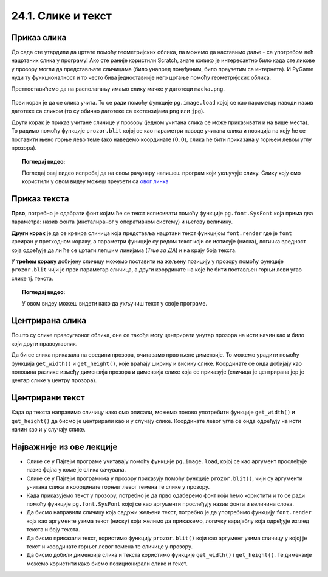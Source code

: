 24.1. Слике и текст
===================


.. infonote::
   Вероватно ти је познато да поред цртања облика, Пајгејм омогућује да се у програме укључе и слике, 
   као и да се исписује текст. 
   У овој лекцији научићемо да у наше програме укључимо слике и прикажемо текст у прозору.


Приказ слика
------------

До сада сте утврдили да цртате помоћу геометријских облика, па можемо да
наставимо даље - са употребом већ нацртаних слика у програму! Ако сте раније користили Scratch, знате
колико је интересантно било када сте ликове у прозору могли да
представљате сличицама (било унапред понуђеним, било преузетим са
интернета). И PyGame нуди ту функционалност и то често бива
једноставније него цртање помоћу геометријских облика.

Претпоставићемо да на располагању имамо слику мачке у датотеци
``macka.png``. 

 .. technicalnote::
   Ако овај програм покрећеш на свом рачунару (на пример,
   из окружења IDLE) потребно је да слику преузмеш и снимиш на исто место
   на коме је снимљена и изворна датотека Python програма (датотека са
   екстензијом ``py``).

.. image:: ../../_images/macka.png
   :align: center

Први корак је да се слика учита. То се ради помоћу функције
``pg.image.load`` којој се као параметар наводи назив датотеке са
сликом (то су обично датотеке са екстензијама ``png`` или ``jpg``).

.. learnmorenote::
   После учитавања слике могуће је позвати ``convert()`` да би се слика
   превела из формата у којем је записана у датотеци у формат који је
   погодан за приказивање у прозору.

Други корак је приказ учитане сличице у прозору (једном учитана слика
се може приказивати и на више места). То радимо помоћу функције
``prozor.blit`` којој се као параметри наводе учитана слика и позиција
на коју ће се поставити њено горње лево теме (ако наведемо координате
:math:`(0, 0)`, слика ће бити приказана у горњем левом углу прозора).

.. activecode:: ucitavanje_i_prikaz_slike
   :passivecode: onlymain
   :autorun: 
   :includesrc: _includes/slika.py


.. topic:: Погледај видео:

   Погледај овај видео испробај да на свом рачунару напишеш програм који укључује слику. Слику коју смо користили у овом видеу можеш преузети са `овог линка <https://petljamediastorage.blob.core.windows.net/root/Media/Default/Kursevi/informatika_VII/raketa.png>`__ 

    .. ytpopup:: EMVPL3zczeg
        :width: 735
        :height: 415
        :align: center 

Приказ текста
-------------

.. infonote::
   Вероватно ти је познато да Пајгејм омогућава и да се у прозору пише текст. Тексту је могуће
   задавати боју, фонт, величину и положај. Приказ текста захтева три корака.

**Прво**, потребно је одабрати фонт којим ће се текст исписивати помоћу функције ``pg.font.SysFont`` 
која прима два параметра: назив фонта (инсталираног у оперативном систему) и његову величину. 

**Други корак** је да се креира сличица која представља нацртани текст
функцијом ``font.render`` где је ``font``
креиран у претходном кораку, а параметри функције су редом текст који се исписује (ниска), 
логичка вредност која одређује да ли ће се цртати лепшим линијама (*True за ДА*) 
и на крају боја текста.

У **трећем кораку** добијену сличицу можемо поставити на жељену позицију у
прозору помоћу функције ``prozor.blit`` чији је први параметар сличица, а други координате на које 
ће бити постављен горњи леви угао слике тј. текста.


.. learnmorenote::
   Уместо системског фонта могуће је навести и неку датотеку са фонтом (то су обично ``.ttf`` или ``.otf``
   датотеке) и тада се користи функција ``pg.font.Font``, али то нећемо у наставку користити.

.. questionnote::
   Размотримо наредни пример који у горњем левом углу прозора исписује поруку ``Zdravo svete!``.

.. activecode:: pisanje_teksta
   :passivecode: onlymain
   :autorun: 
   :includesrc: _includes/font.py

.. topic:: Погледај видео:

   У овом видеу можеш видети како да укључиш текст у своје програме. 

    .. ytpopup:: OyAm4ftHZg4
        :width: 735
        :height: 415
        :align: center 


Центрирана слика
----------------

Пошто су слике правоугаоног облика, оне се такође могу центрирати
унутар прозора на исти начин као и било који други правоугаоник.

.. questionnote::

   Прилагоди програм који у прозору приказује слику мачке учитану из
   датотеке ``macka.png`` тако да та слика буде центрирана на средини
   прозора.

.. image:: ../../_images/macka.png
   :align: center
   

Да би се слика приказала на средини прозора, очитавамо прво њене
димензије. То можемо урадити помоћу функција ``get_width()`` и
``get_height()``, које враћају ширину и висину слике. Координате се
онда добијају као половина разлике између димензија прозора и димензија
слике која се приказује (сличица је центрирана јер је центар слике у центру прозора).

.. activecode:: ucitavanje_i_prikaz_slike_sredina
   :passivecode: onlymain
   :autorun: 
   :includesrc: _includes/slika-sredina.py

   
Центрирани текст
----------------

.. questionnote::

   Прилагоди програм који у прозор исписује поруку "Здраво свете" тако
   да тај текст буде центриран у средини прозора.

Када од текста направимо сличицу како смо описали, можемо поново
употребити функције ``get_width()`` и ``get_height()`` да бисмо је центрирали као и у случају
слике. Координате левог угла се онда одређују на исти начин као и у случају слике.


.. learnmorenote::
   За одређивање ширине и висине текста можемо употребити и функцију ``font.size()`` чији је
   параметар ниска чија се величина одређује. 


.. activecode:: font_sredina
   :nocodelens:
   :enablecopy:
   :modaloutput:
   :playtask:
   :includexsrc: _includes/font-sredina.py

   # font kojim će biti prikazan tekst
   font = pg.font.SysFont("Arial", 40)
   # poruka koja će se ispisivati
   poruka = "Zdravo svete!"
   # gradimo sličicu koja predstavlja tu poruku ispisanu crnom bojom
   tekst = font.render(poruka, True, pg.Color("black"))
   # određujemo veličinu tog teksta (da bismo mogli da ga centriramo)
   (sirina_teksta, visina_teksta) = (tekst.get_width(), tekst.get_height())
   # položaj određujemo tako da tekst bude centriran
   (x, y) = (???, ???)
   # prikazujemo sličicu na odgovarajućem mestu na ekranu
   prozor.blit(tekst, (x, y))
                 

Најважније из ове лекције
-------------------------

* Слике се у Пајгејм програме учитавају помоћу функције ``pg.image.load``, којој се као аргумент прослеђује назив фајла у коме је слика сачувана.
* Слике се у Пајгејм програмима у прозору приказују помоћу функције ``prozor.blit()``, чији су аргументи учитана слика и координате горњег левог темена те слике у прозору. 
* Када приказујемо текст у прозору, потребно је да прво одаберемо фонт који ћемо користити и то се ради помоћу функције ``pg.font.SysFont`` којој се као аргументи прослеђују назив фонта и величина слова. 
* Да бисмо направили сличицу која садржи жељени текст, потребно је да употребимо функцију ``font.render`` која као аргументе узима текст (ниску) који желимо да прикажемо, логичку варијаблу која одређује изглед текста и боју текста.
* Да бисмо приказали текст, користимо функцију ``prozor.blit()`` који као аргумент узима сличицу у којој је текст и координате горњег левог темена те сличице у прозору.
* Да бисмо добили димензије слика и текста користимо функције ``get_width()`` i ``get_height()``. Те димензије можемо користити како бисмо позиционирали слике и текст.
